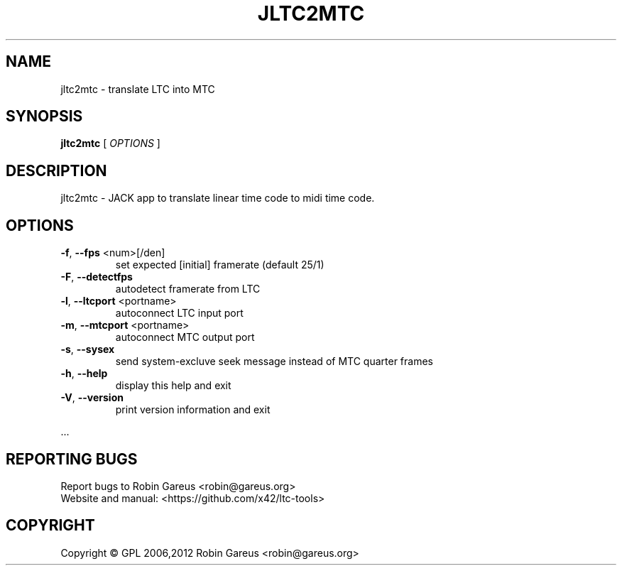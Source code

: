 .\" DO NOT MODIFY THIS FILE!  It was generated by help2man 1.40.4.
.TH JLTC2MTC "1" "October 2012" "jltc2mtc version 0.2.6" "User Commands"
.SH NAME
jltc2mtc \- translate LTC into MTC
.SH SYNOPSIS
.B jltc2mtc
[ \fIOPTIONS \fR]
.SH DESCRIPTION
jltc2mtc \- JACK app to translate linear time code to midi time code.
.SH OPTIONS
.TP
\fB\-f\fR, \fB\-\-fps\fR <num>[/den]
set expected [initial] framerate (default 25/1)
.TP
\fB\-F\fR, \fB\-\-detectfps\fR
autodetect framerate from LTC
.TP
\fB\-l\fR, \fB\-\-ltcport\fR <portname>
autoconnect LTC input port
.TP
\fB\-m\fR, \fB\-\-mtcport\fR <portname>
autoconnect MTC output port
.TP
\fB\-s\fR, \fB\-\-sysex\fR
send system\-excluve seek message
instead of MTC quarter frames
.TP
\fB\-h\fR, \fB\-\-help\fR
display this help and exit
.TP
\fB\-V\fR, \fB\-\-version\fR
print version information and exit
.PP
\&...
.SH "REPORTING BUGS"
Report bugs to Robin Gareus <robin@gareus.org>
.br
Website and manual: <https://github.com/x42/ltc\-tools>
.SH COPYRIGHT
Copyright \(co GPL 2006,2012 Robin Gareus <robin@gareus.org>
